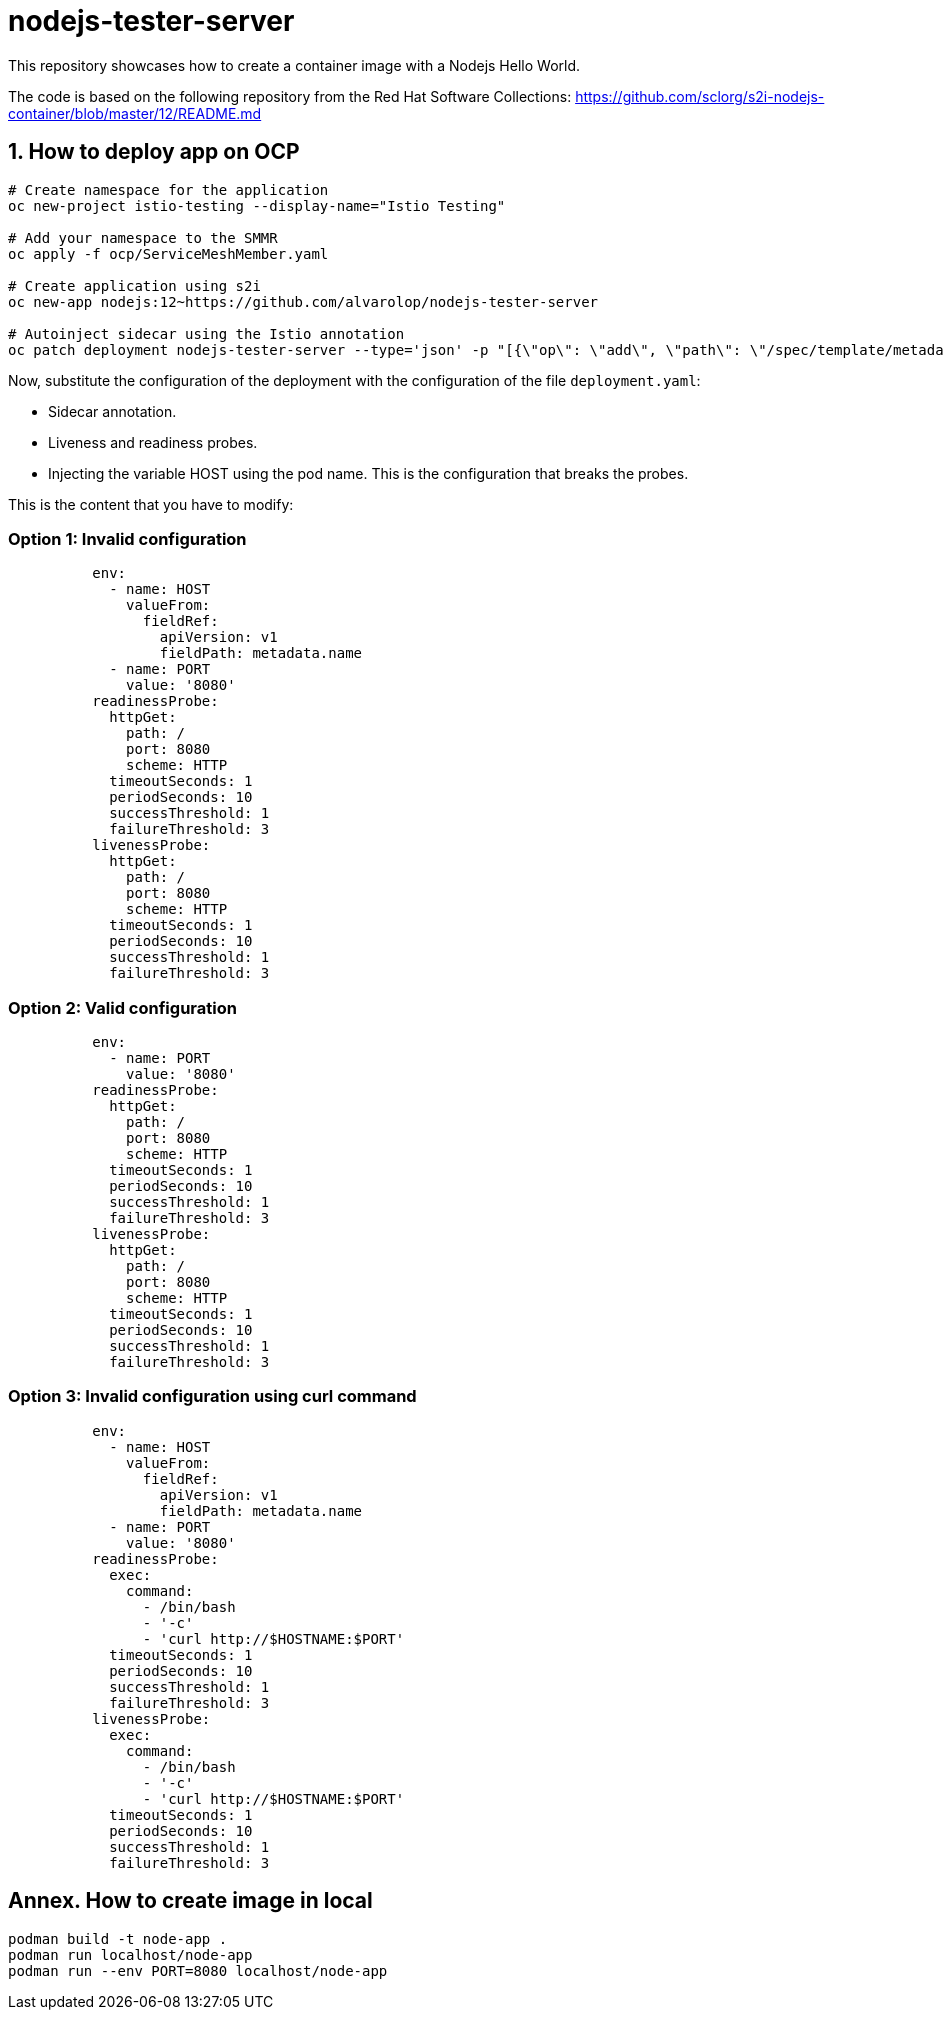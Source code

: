 = nodejs-tester-server
This repository showcases how to create a container image with a Nodejs Hello World.

The code is based on the following repository from the Red Hat Software Collections: https://github.com/sclorg/s2i-nodejs-container/blob/master/12/README.md 


== 1. How to deploy app on OCP 

[source, bash]
----
# Create namespace for the application
oc new-project istio-testing --display-name="Istio Testing"

# Add your namespace to the SMMR
oc apply -f ocp/ServiceMeshMember.yaml

# Create application using s2i
oc new-app nodejs:12~https://github.com/alvarolop/nodejs-tester-server

# Autoinject sidecar using the Istio annotation
oc patch deployment nodejs-tester-server --type='json' -p "[{\"op\": \"add\", \"path\": \"/spec/template/metadata/annotations\", \"value\": {\"sidecar.istio.io/inject\": \"true\"}}]"
----

Now, substitute the configuration of the deployment with the configuration of the file `deployment.yaml`:

* Sidecar annotation.
* Liveness and readiness probes.
* Injecting the variable HOST using the pod name. This is the configuration that breaks the probes.

This is the content that you have to modify:


### Option 1: Invalid configuration 
[source, yaml]
----
          env:
            - name: HOST
              valueFrom:
                fieldRef:
                  apiVersion: v1
                  fieldPath: metadata.name
            - name: PORT
              value: '8080'
          readinessProbe:
            httpGet:
              path: /
              port: 8080
              scheme: HTTP
            timeoutSeconds: 1
            periodSeconds: 10
            successThreshold: 1
            failureThreshold: 3
          livenessProbe:
            httpGet:
              path: /
              port: 8080
              scheme: HTTP
            timeoutSeconds: 1
            periodSeconds: 10
            successThreshold: 1
            failureThreshold: 3
----

### Option 2: Valid configuration 
[source, yaml]
----
          env:
            - name: PORT
              value: '8080'
          readinessProbe:
            httpGet:
              path: /
              port: 8080
              scheme: HTTP
            timeoutSeconds: 1
            periodSeconds: 10
            successThreshold: 1
            failureThreshold: 3
          livenessProbe:
            httpGet:
              path: /
              port: 8080
              scheme: HTTP
            timeoutSeconds: 1
            periodSeconds: 10
            successThreshold: 1
            failureThreshold: 3
----

### Option 3: Invalid configuration using curl command
[source, yaml]
----
          env:
            - name: HOST
              valueFrom:
                fieldRef:
                  apiVersion: v1
                  fieldPath: metadata.name
            - name: PORT
              value: '8080'
          readinessProbe:
            exec:
              command:
                - /bin/bash
                - '-c'
                - 'curl http://$HOSTNAME:$PORT'
            timeoutSeconds: 1
            periodSeconds: 10
            successThreshold: 1
            failureThreshold: 3
          livenessProbe:
            exec:
              command:
                - /bin/bash
                - '-c'
                - 'curl http://$HOSTNAME:$PORT'
            timeoutSeconds: 1
            periodSeconds: 10
            successThreshold: 1
            failureThreshold: 3
----

////
## 2. How to deploy app on OCP manually

[source, bash]
----
oc new-app nodejs:12~https://github.com/alvarolop/nodejs-tester-server

oc new-app --name=nodejs-fixed-server-A https://github.com/alvarolop/nodejs-tester-server
----

After creating the application, you may need to do the following:

[source, bash]
----
# Include the istio annotation
oc patch deployment nodejs-tester-server --type='json' -p "[{\"op\": \"add\", \"path\": \"/spec/template/metadata/annotations\", \"value\": {\"sidecar.istio.io/inject\": \"true\"}}]"

# Add an environment variable to listen on the pod name.

# Add liveness and readiness probes.
oc set probe deployment/nodejs-tester-server --liveness --get-url= 
----
////

## Annex. How to create image in local

[source, bash]
----
podman build -t node-app .
podman run localhost/node-app
podman run --env PORT=8080 localhost/node-app
----
